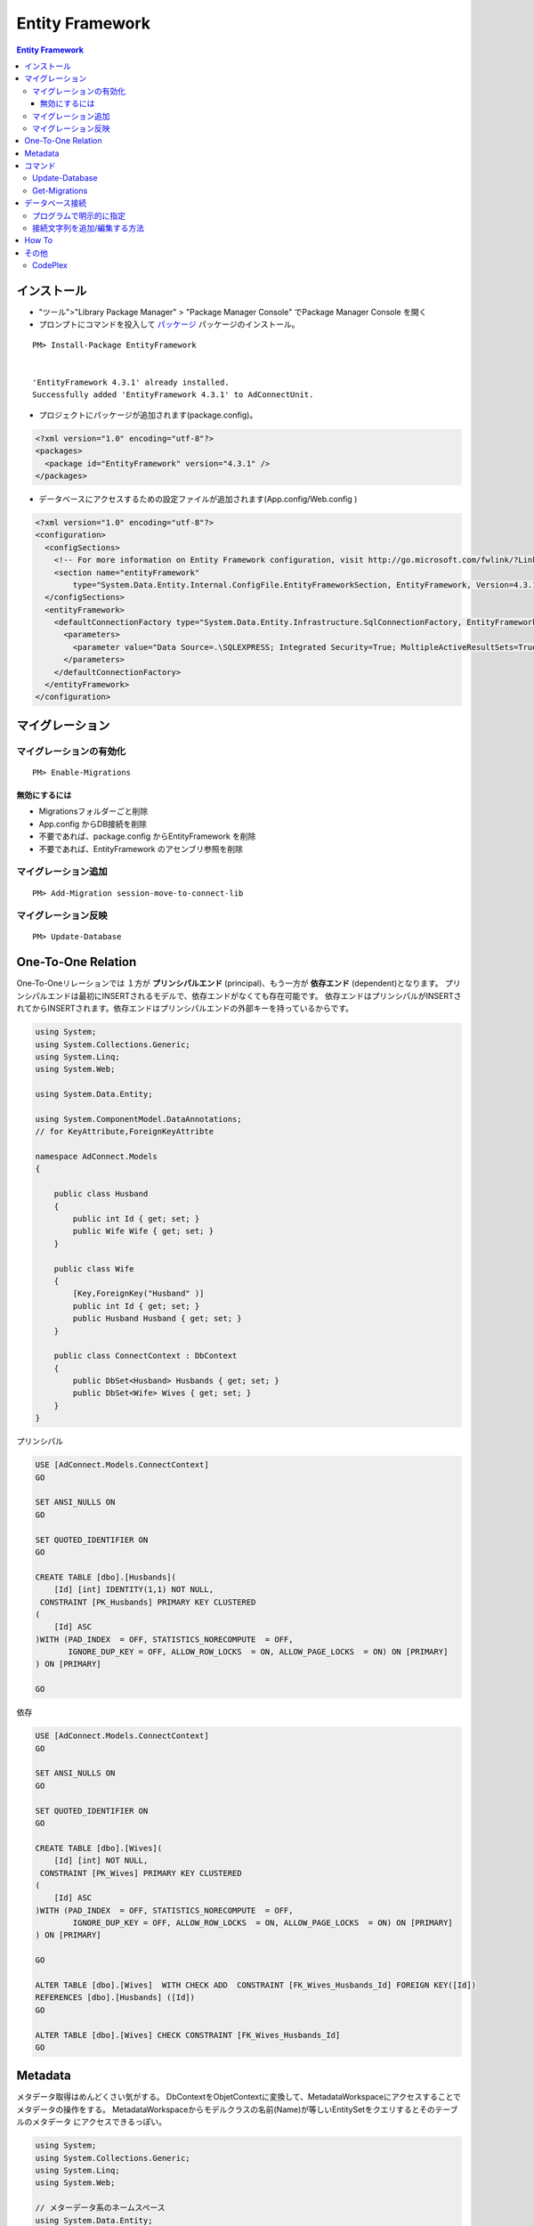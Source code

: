 =================
Entity Framework
=================


.. contents:: Entity Framework

インストール
============

- "ツール">"Library Package Manager" > "Package Manager Console" でPackage Manager Console を開く
- プロンプトにコマンドを投入して `パッケージ <http://nuget.org/packages/EntityFramework/4.3.1>`_ 
  パッケージのインストール。

::

    PM> Install-Package EntityFramework


    'EntityFramework 4.3.1' already installed.
    Successfully added 'EntityFramework 4.3.1' to AdConnectUnit.


- プロジェクトにパッケージが追加されます(package.config)。


.. code-block:: xml

    <?xml version="1.0" encoding="utf-8"?>
    <packages>
      <package id="EntityFramework" version="4.3.1" />
    </packages>


- データベースにアクセスするための設定ファイルが追加されます(App.config/Web.config )

.. code-block:: xml

    <?xml version="1.0" encoding="utf-8"?>
    <configuration>
      <configSections>
        <!-- For more information on Entity Framework configuration, visit http://go.microsoft.com/fwlink/?LinkID=237468 -->
        <section name="entityFramework" 
            type="System.Data.Entity.Internal.ConfigFile.EntityFrameworkSection, EntityFramework, Version=4.3.1.0, Culture=neutral, PublicKeyToken=b77a5c561934e089" />
      </configSections>
      <entityFramework>
        <defaultConnectionFactory type="System.Data.Entity.Infrastructure.SqlConnectionFactory, EntityFramework">
          <parameters>
            <parameter value="Data Source=.\SQLEXPRESS; Integrated Security=True; MultipleActiveResultSets=True" />
          </parameters>
        </defaultConnectionFactory>
      </entityFramework>
    </configuration>
    

マイグレーション
==================

マイグレーションの有効化
---------------------------

::

    PM> Enable-Migrations


無効にするには
^^^^^^^^^^^^^^^^^

- Migrationsフォルダーごと削除
- App.config からDB接続を削除
- 不要であれば、package.config からEntityFramework を削除
- 不要であれば、EntityFramework のアセンブリ参照を削除


マイグレーション追加
------------------------------

::

    PM> Add-Migration session-move-to-connect-lib

マイグレーション反映 
------------------------------

::

    PM> Update-Database

One-To-One Relation
======================

One-To-Oneリレーションでは １方が **プリンシパルエンド** (principal)、もう一方が **依存エンド** (dependent)となります。
プリンシパルエンドは最初にINSERTされるモデルで、依存エンドがなくても存在可能です。
依存エンドはプリンシパルがINSERTされてからINSERTされます。依存エンドはプリンシパルエンドの外部キーを持っているからです。

.. code-block:: csharp

    using System;
    using System.Collections.Generic;
    using System.Linq;
    using System.Web;
    
    using System.Data.Entity;
    
    using System.ComponentModel.DataAnnotations;        
    // for KeyAttribute,ForeignKeyAttribte
        
    namespace AdConnect.Models
    {
    
        public class Husband
        {
            public int Id { get; set; }
            public Wife Wife { get; set; }
        }
    
        public class Wife
        {
            [Key,ForeignKey("Husband" )]
            public int Id { get; set; }
            public Husband Husband { get; set; }
        }

        public class ConnectContext : DbContext
        {
            public DbSet<Husband> Husbands { get; set; }
            public DbSet<Wife> Wives { get; set; }
        }
    }

プリンシパル

.. code-block:: mysql

    USE [AdConnect.Models.ConnectContext]
    GO
    
    SET ANSI_NULLS ON
    GO
    
    SET QUOTED_IDENTIFIER ON
    GO
    
    CREATE TABLE [dbo].[Husbands](
        [Id] [int] IDENTITY(1,1) NOT NULL,
     CONSTRAINT [PK_Husbands] PRIMARY KEY CLUSTERED 
    (
        [Id] ASC
    )WITH (PAD_INDEX  = OFF, STATISTICS_NORECOMPUTE  = OFF, 
           IGNORE_DUP_KEY = OFF, ALLOW_ROW_LOCKS  = ON, ALLOW_PAGE_LOCKS  = ON) ON [PRIMARY]
    ) ON [PRIMARY]
    
    GO

依存

.. code-block:: mysql

    USE [AdConnect.Models.ConnectContext]
    GO

    SET ANSI_NULLS ON
    GO
    
    SET QUOTED_IDENTIFIER ON
    GO
    
    CREATE TABLE [dbo].[Wives](
        [Id] [int] NOT NULL,
     CONSTRAINT [PK_Wives] PRIMARY KEY CLUSTERED 
    (
        [Id] ASC
    )WITH (PAD_INDEX  = OFF, STATISTICS_NORECOMPUTE  = OFF, 
            IGNORE_DUP_KEY = OFF, ALLOW_ROW_LOCKS  = ON, ALLOW_PAGE_LOCKS  = ON) ON [PRIMARY]
    ) ON [PRIMARY]
    
    GO
    
    ALTER TABLE [dbo].[Wives]  WITH CHECK ADD  CONSTRAINT [FK_Wives_Husbands_Id] FOREIGN KEY([Id])
    REFERENCES [dbo].[Husbands] ([Id])
    GO
    
    ALTER TABLE [dbo].[Wives] CHECK CONSTRAINT [FK_Wives_Husbands_Id]
    GO


Metadata
=========

メタデータ取得はめんどくさい気がする。
DbContextをObjetContextに変換して、MetadataWorkspaceにアクセスすることでメタデータの操作をする。
MetadataWorkspaceからモデルクラスの名前(Name)が等しいEntitySetをクエリするとそのテーブルのメタデータ
にアクセスできるっぽい。

.. code-block:: csharp

    using System;
    using System.Collections.Generic;
    using System.Linq;
    using System.Web;
    
    // メターデータ系のネームスペース
    using System.Data.Entity;
    using System.Data.Objects;
    using System.Data.Metadata.Edm;
    using System.Data.Entity.Infrastructure;
    
    namespace AdConnectTest.Models
    {
        /// データベースコンテキストクラス
    
        public class ConnectContext : DbContext
        {
            // モデルクラス(POCO)
            public DbSet<Connect.Models.Grant> Grants { get; set; }
    
    
            // DbContextからObjectContextを取得
            public ObjectContext ObjectContext
            {
                get
                {
                    return ((IObjectContextAdapter)this).ObjectContext;
                }
            }
    
            // メタ情報
            public MetadataWorkspace Meta
            {
                get { return this.ObjectContext.MetadataWorkspace; }
            }
    
    
            // 指定したモデルクラスのメタ情報
            public EntitySet GetTableMeta(Type model)
            {
    
                return this.Meta.GetItemCollection(DataSpace.SSpace)
                        .GetItems<EntityContainer>()
                        .Single()
                        .BaseEntitySets
                        .OfType<EntitySet>()
                        .Where(s => s.Name == model.Name)
                        .ToArray()[0];
            }
        }
    }

これを実行するには、

.. code-block:: csharp

    // DbContextを生成し、データベース接続を用意する
    Models.ConnectContext ctx = new Models.ConnectContext();

    string grant_table_name = (string)ctx.GetTableMeta( 
                                        typeof(Connect.Models.Grant) // POCO モデルクラス
                                    ).MetadataProperties["Table"].Value;

実際のモデル名は::

    Grants

と複数形が返る。


コマンド
=========
    
- Enable-Migrations: Enables Code First Migrations をプロジェクトで有効にする
- Add-Migration: ペンディングのモデル修正のマイグレーションスクリプトをスキャフォールドする
- `Update-Database`_ : ペンディングされたマイグレーションをデータベースに適用
- `Get-Migrations`_ : データベースに適用されたマイグレーションを表示する。

Update-Database
-------------------

::

    PM> Update-Database
    Specify the '-Verbose' flag to view the SQL statements being applied to the target database.
    Applying explicit migrations: [201206050458407_InitialCreate, 201206060520281_Initial].
    Applying explicit migration: 201206050458407_InitialCreate.
    Applying explicit migration: 201206060520281_Initial.

Get-Migrations
-----------------

::

    PM> Get-Migrations -Verbose
    Using NuGet project 'AdConnect'.
    Using StartUp project 'AdConnect'.
    Retrieving migrations that have been applied to the target database.
    Target database is: 'AdConnect.Models.ConnectContext' 
    (DataSource: .\SQLEXPRESS, Provider: System.Data.SqlClient, Origin: Convention).
    201206040429540_NonceTime
    201206030843292_First

ヘルプ::

    PM> get-help Get-Migrations -full.

データベース接続
========================

プログラムで明示的に指定
------------------------------


DbContextクラスのコンストラクタにデータベース名を指定すると app.config で指定したデータベースサーバーに指定した名前でデータベースを作るようです。

TestDatabase というデータベースを作るには以下のようにします 

.. code-block:: csharp

    public class ConnectContext : DbContext
    {
        public ConnectContext()
            : base("TestDatabase")
        {}
    }

.. todo::

    app.config からデータベース名を取得して設定するようにコードすればいいのかな？

接続文字列を追加/編集する方法
------------------------------------

接続文字列を設定すると app.config /web.config だけで制御可能です。
SQL Server(Express)だと "Initial Catalog" がデータベース名になります。
ポイントは **name** 属性に、DbContext クラスのクラス名を指定する、ということです。

.. code-block:: xml

    <?xml version="1.0" encoding="utf-8"?>
    <configuration>
      <configSections>
        <section name="entityFramework" 
                type="System.Data.Entity.Internal.ConfigFile.EntityFrameworkSection, EntityFramework, Version=4.3.1.0, Culture=neutral, PublicKeyToken=b77a5c561934e089" />
      </configSections>
    
      <!-- ここから追加 
            name : DbContextから派生したConnectContext
            Initial Catalog : SQL Server(Express) のデータベース名
      -->
      <connectionStrings>
       <add 
        name="ConnectContext" 
        connectionString="Server=.\SQLEXPRESS;Initial Catalog=ConnectDB;Integrated Security=true;MultipleActiveResultSets=True;"
        providerName="System.Data.SqlClient"
       />
      </connectionStrings>
      <!-- ここまで追加 -->
      
      <entityFramework>
        <defaultConnectionFactory 
            type="System.Data.Entity.Infrastructure.SqlConnectionFactory, EntityFramework">    
          <parameters>
            <parameter
               value="Data Source=.\SQLEXPRESS; Integrated Security=True; MultipleActiveResultSets=True;Initial Catalog=ConnectDB" />
          </parameters>
        </defaultConnectionFactory>
      </entityFramework>

    </configuration>

これで `Update-Database`_ コマンドを実行すると、(存在しなかったら)データベースを作成してMigrationコードを実行します。

How To
===================

- `Entity Framework を Visual Studio C# Expressに入れてみる <http://note.harajuku-tech.org/entityframework-visual-studio-c-express>`_
- `My first "LINQ to Entities" <http://note.harajuku-tech.org/linq-to-entities-my-first-linq-to-entities>`_
- `abstratクラスの定義は継承できます <http://note.harajuku-tech.org/aspnet-mvc-entity-framework-abstrat>`_ 
- `NUnitからもテスト可能 <http://note.harajuku-tech.org/nunit-entity-framework-431-code-first-model>`_
- `コンテキスト1 <http://note.harajuku-tech.org/aspnet-mvc-1>`_
- `コンテキスト2 <http://note.harajuku-tech.org/aspnet-mvc-2-db>`_

その他
======

- `単純なテスト <http://note.harajuku-tech.org/nunit>`_
- `aspnet_regiis.exe -i 実行すること <http://note.harajuku-tech.org/aspnet-40-aspnetregiisexe-i>`_ 
- `ASP.NET 4.0 を有効にする  <http://note.harajuku-tech.org/iis70-aspnet-20-40>`_
- `JSONを返す <http://note.harajuku-tech.org/aspnet-mvc-json>`_
- `Control/View <http://note.harajuku-tech.org/aspnet-controller-and-view>`_
- `DirectoryサービスでActive Directoryにアクセス <http://note.harajuku-tech.org/systemdirectoryservices>`_

- http://www.asp.net/entity-framework
- ADO.NET Entity Framework (http://msdn.microsoft.com/en-us/library/bb399572.aspx)

CodePlex
----------

- Entity Framework Contrib (http://efcontrib.codeplex.com/)
- Tutorial: ADO.NET Entity Framework ( http://adoeftutorial.codeplex.com/ )
